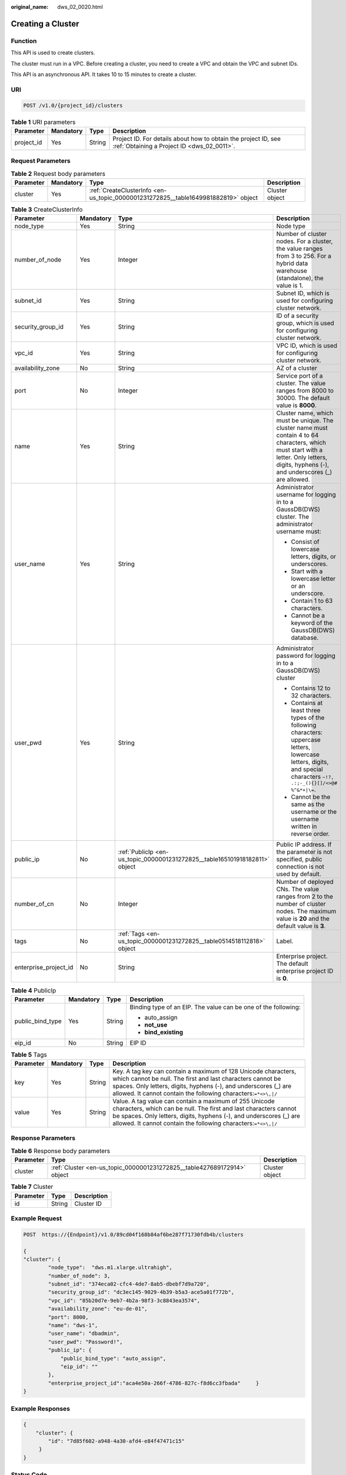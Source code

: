 :original_name: dws_02_0020.html

.. _dws_02_0020:

Creating a Cluster
==================

Function
--------

This API is used to create clusters.

The cluster must run in a VPC. Before creating a cluster, you need to create a VPC and obtain the VPC and subnet IDs.

This API is an asynchronous API. It takes 10 to 15 minutes to create a cluster.

URI
---

.. code-block:: text

   POST /v1.0/{project_id}/clusters

.. table:: **Table 1** URI parameters

   +------------+-----------+--------+--------------------------------------------------------------------------------------------------------------+
   | Parameter  | Mandatory | Type   | Description                                                                                                  |
   +============+===========+========+==============================================================================================================+
   | project_id | Yes       | String | Project ID. For details about how to obtain the project ID, see :ref:`Obtaining a Project ID <dws_02_0011>`. |
   +------------+-----------+--------+--------------------------------------------------------------------------------------------------------------+

Request Parameters
------------------

.. table:: **Table 2** Request body parameters

   +-----------+-----------+------------------------------------------------------------------------------------+----------------+
   | Parameter | Mandatory | Type                                                                               | Description    |
   +===========+===========+====================================================================================+================+
   | cluster   | Yes       | :ref:`CreateClusterInfo <en-us_topic_0000001231272825__table1649981882819>` object | Cluster object |
   +-----------+-----------+------------------------------------------------------------------------------------+----------------+

.. _en-us_topic_0000001231272825__table1649981882819:

.. table:: **Table 3** CreateClusterInfo

   +-----------------------+-----------------+-----------------------------------------------------------------------------+-------------------------------------------------------------------------------------------------------------------------------------------------------------------------------------------+
   | Parameter             | Mandatory       | Type                                                                        | Description                                                                                                                                                                               |
   +=======================+=================+=============================================================================+===========================================================================================================================================================================================+
   | node_type             | Yes             | String                                                                      | Node type                                                                                                                                                                                 |
   +-----------------------+-----------------+-----------------------------------------------------------------------------+-------------------------------------------------------------------------------------------------------------------------------------------------------------------------------------------+
   | number_of_node        | Yes             | Integer                                                                     | Number of cluster nodes. For a cluster, the value ranges from 3 to 256. For a hybrid data warehouse (standalone), the value is 1.                                                         |
   +-----------------------+-----------------+-----------------------------------------------------------------------------+-------------------------------------------------------------------------------------------------------------------------------------------------------------------------------------------+
   | subnet_id             | Yes             | String                                                                      | Subnet ID, which is used for configuring cluster network.                                                                                                                                 |
   +-----------------------+-----------------+-----------------------------------------------------------------------------+-------------------------------------------------------------------------------------------------------------------------------------------------------------------------------------------+
   | security_group_id     | Yes             | String                                                                      | ID of a security group, which is used for configuring cluster network.                                                                                                                    |
   +-----------------------+-----------------+-----------------------------------------------------------------------------+-------------------------------------------------------------------------------------------------------------------------------------------------------------------------------------------+
   | vpc_id                | Yes             | String                                                                      | VPC ID, which is used for configuring cluster network.                                                                                                                                    |
   +-----------------------+-----------------+-----------------------------------------------------------------------------+-------------------------------------------------------------------------------------------------------------------------------------------------------------------------------------------+
   | availability_zone     | No              | String                                                                      | AZ of a cluster                                                                                                                                                                           |
   +-----------------------+-----------------+-----------------------------------------------------------------------------+-------------------------------------------------------------------------------------------------------------------------------------------------------------------------------------------+
   | port                  | No              | Integer                                                                     | Service port of a cluster. The value ranges from 8000 to 30000. The default value is **8000**.                                                                                            |
   +-----------------------+-----------------+-----------------------------------------------------------------------------+-------------------------------------------------------------------------------------------------------------------------------------------------------------------------------------------+
   | name                  | Yes             | String                                                                      | Cluster name, which must be unique. The cluster name must contain 4 to 64 characters, which must start with a letter. Only letters, digits, hyphens (-), and underscores (_) are allowed. |
   +-----------------------+-----------------+-----------------------------------------------------------------------------+-------------------------------------------------------------------------------------------------------------------------------------------------------------------------------------------+
   | user_name             | Yes             | String                                                                      | Administrator username for logging in to a GaussDB(DWS) cluster. The administrator username must:                                                                                         |
   |                       |                 |                                                                             |                                                                                                                                                                                           |
   |                       |                 |                                                                             | -  Consist of lowercase letters, digits, or underscores.                                                                                                                                  |
   |                       |                 |                                                                             | -  Start with a lowercase letter or an underscore.                                                                                                                                        |
   |                       |                 |                                                                             | -  Contain 1 to 63 characters.                                                                                                                                                            |
   |                       |                 |                                                                             | -  Cannot be a keyword of the GaussDB(DWS) database.                                                                                                                                      |
   +-----------------------+-----------------+-----------------------------------------------------------------------------+-------------------------------------------------------------------------------------------------------------------------------------------------------------------------------------------+
   | user_pwd              | Yes             | String                                                                      | Administrator password for logging in to a GaussDB(DWS) cluster                                                                                                                           |
   |                       |                 |                                                                             |                                                                                                                                                                                           |
   |                       |                 |                                                                             | -  Contains 12 to 32 characters.                                                                                                                                                          |
   |                       |                 |                                                                             | -  Contains at least three types of the following characters: uppercase letters, lowercase letters, digits, and special characters ``~!?, .:;-_(){}[]/<>@# %^&*+|\=``.                    |
   |                       |                 |                                                                             | -  Cannot be the same as the username or the username written in reverse order.                                                                                                           |
   +-----------------------+-----------------+-----------------------------------------------------------------------------+-------------------------------------------------------------------------------------------------------------------------------------------------------------------------------------------+
   | public_ip             | No              | :ref:`PublicIp <en-us_topic_0000001231272825__table165101918182811>` object | Public IP address. If the parameter is not specified, public connection is not used by default.                                                                                           |
   +-----------------------+-----------------+-----------------------------------------------------------------------------+-------------------------------------------------------------------------------------------------------------------------------------------------------------------------------------------+
   | number_of_cn          | No              | Integer                                                                     | Number of deployed CNs. The value ranges from 2 to the number of cluster nodes. The maximum value is **20** and the default value is **3**.                                               |
   +-----------------------+-----------------+-----------------------------------------------------------------------------+-------------------------------------------------------------------------------------------------------------------------------------------------------------------------------------------+
   | tags                  | No              | :ref:`Tags <en-us_topic_0000001231272825__table0514518112818>` object       | Label.                                                                                                                                                                                    |
   +-----------------------+-----------------+-----------------------------------------------------------------------------+-------------------------------------------------------------------------------------------------------------------------------------------------------------------------------------------+
   | enterprise_project_id | No              | String                                                                      | Enterprise project. The default enterprise project ID is **0**.                                                                                                                           |
   +-----------------------+-----------------+-----------------------------------------------------------------------------+-------------------------------------------------------------------------------------------------------------------------------------------------------------------------------------------+

.. _en-us_topic_0000001231272825__table165101918182811:

.. table:: **Table 4** PublicIp

   +------------------+-----------------+-----------------+----------------------------------------------------------------+
   | Parameter        | Mandatory       | Type            | Description                                                    |
   +==================+=================+=================+================================================================+
   | public_bind_type | Yes             | String          | Binding type of an EIP. The value can be one of the following: |
   |                  |                 |                 |                                                                |
   |                  |                 |                 | -  auto_assign                                                 |
   |                  |                 |                 | -  **not_use**                                                 |
   |                  |                 |                 | -  **bind_existing**                                           |
   +------------------+-----------------+-----------------+----------------------------------------------------------------+
   | eip_id           | No              | String          | EIP ID                                                         |
   +------------------+-----------------+-----------------+----------------------------------------------------------------+

.. _en-us_topic_0000001231272825__table0514518112818:

.. table:: **Table 5** Tags

   +-----------+-----------+--------+--------------------------------------------------------------------------------------------------------------------------------------------------------------------------------------------------------------------------------------------------------------------+
   | Parameter | Mandatory | Type   | Description                                                                                                                                                                                                                                                        |
   +===========+===========+========+====================================================================================================================================================================================================================================================================+
   | key       | Yes       | String | Key. A tag key can contain a maximum of 128 Unicode characters, which cannot be null. The first and last characters cannot be spaces. Only letters, digits, hyphens (-), and underscores (_) are allowed. It cannot contain the following characters:``=*<>\,|/``  |
   +-----------+-----------+--------+--------------------------------------------------------------------------------------------------------------------------------------------------------------------------------------------------------------------------------------------------------------------+
   | value     | Yes       | String | Value. A tag value can contain a maximum of 255 Unicode characters, which can be null. The first and last characters cannot be spaces. Only letters, digits, hyphens (-), and underscores (_) are allowed. It cannot contain the following characters:``=*<>\,|/`` |
   +-----------+-----------+--------+--------------------------------------------------------------------------------------------------------------------------------------------------------------------------------------------------------------------------------------------------------------------+

Response Parameters
-------------------

.. table:: **Table 6** Response body parameters

   +-----------+-------------------------------------------------------------------------+----------------+
   | Parameter | Type                                                                    | Description    |
   +===========+=========================================================================+================+
   | cluster   | :ref:`Cluster <en-us_topic_0000001231272825__table427689172914>` object | Cluster object |
   +-----------+-------------------------------------------------------------------------+----------------+

.. _en-us_topic_0000001231272825__table427689172914:

.. table:: **Table 7** Cluster

   ========= ====== ===========
   Parameter Type   Description
   ========= ====== ===========
   id        String Cluster ID
   ========= ====== ===========

Example Request
---------------

.. code-block:: text

   POST  https://{Endpoint}/v1.0/89cd04f168b84af6be287f71730fdb4b/clusters

   {
   "cluster": {
           "node_type":  "dws.m1.xlarge.ultrahigh",
           "number_of_node": 3,
           "subnet_id": "374eca02-cfc4-4de7-8ab5-dbebf7d9a720",
           "security_group_id": "dc3ec145-9029-4b39-b5a3-ace5a01f772b",
           "vpc_id": "85b20d7e-9eb7-4b2a-98f3-3c8843ea3574",
           "availability_zone": "eu-de-01",
           "port": 8000,
           "name": "dws-1",
           "user_name": "dbadmin",
           "user_pwd": "Password!",
           "public_ip": {
               "public_bind_type": "auto_assign",
               "eip_id": ""
           },
           "enterprise_project_id":"aca4e50a-266f-4786-827c-f8d6cc3fbada"     }
   }

Example Responses
-----------------

.. code-block::

   {
       "cluster": {
           "id": "7d85f602-a948-4a30-afd4-e84f47471c15"
        }
   }

Status Code
-----------

=========== ==========================================
Status Code Description
=========== ==========================================
200         The cluster has been successfully created.
400         Request error.
401         Authentication failed.
403         You do not have required permissions.
500         Internal service error.
503         Service unavailable.
=========== ==========================================

